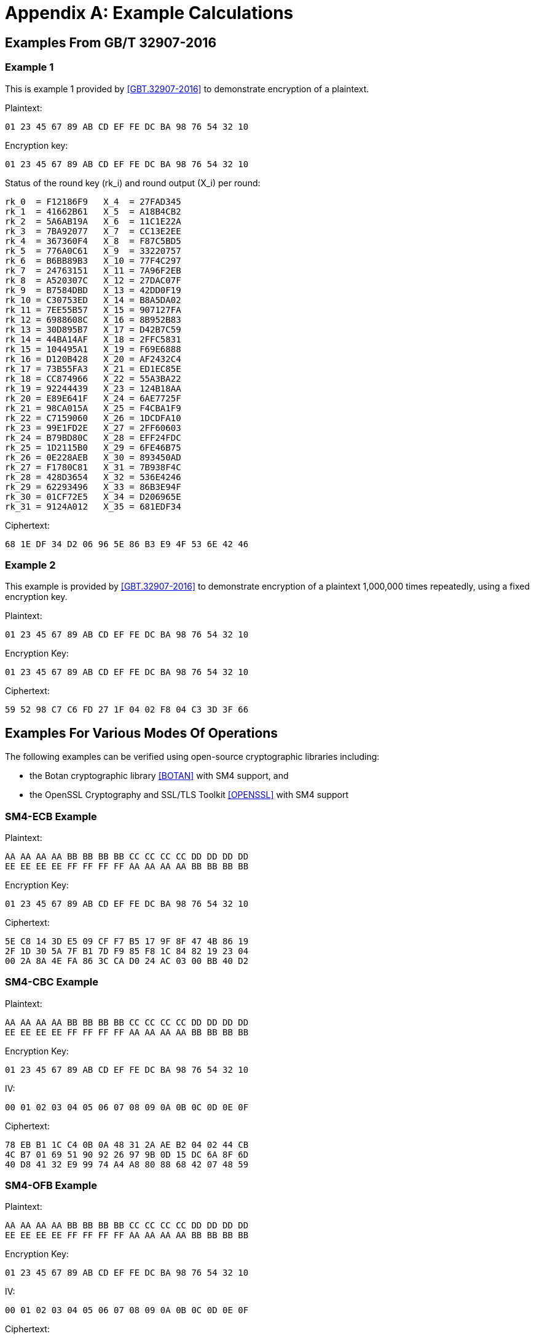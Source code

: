 [#appendix-a]
= Appendix A: Example Calculations

//<!-- 附录A 运算示例 -->
== Examples From GB/T 32907-2016

=== Example 1

////
<!-- 本部分为 SM4 分组密码算法对一组明文进行加密的运算示例。
输入明文: 01 23 45 67 89 AB CD EF FE DC BA 98 76 54 32 10
输入密钥: 01 23 45 67 89 AB CD EF FE DC BA 98 76 54 32 10
轮密钥与每轮输出状态: -->
////

This is example 1 provided by <<GBT.32907-2016>> to demonstrate encryption of a
plaintext.

Plaintext:

[source]
----
01 23 45 67 89 AB CD EF FE DC BA 98 76 54 32 10
----

Encryption key:

[source]
----
01 23 45 67 89 AB CD EF FE DC BA 98 76 54 32 10
----

Status of the round key ($$rk_i$$) and round output ($$X_i$$) per round:

[source]
----
rk_0  = F12186F9   X_4  = 27FAD345
rk_1  = 41662B61   X_5  = A18B4CB2
rk_2  = 5A6AB19A   X_6  = 11C1E22A
rk_3  = 7BA92077   X_7  = CC13E2EE
rk_4  = 367360F4   X_8  = F87C5BD5
rk_5  = 776A0C61   X_9  = 33220757
rk_6  = B6BB89B3   X_10 = 77F4C297
rk_7  = 24763151   X_11 = 7A96F2EB
rk_8  = A520307C   X_12 = 27DAC07F
rk_9  = B7584DBD   X_13 = 42DD0F19
rk_10 = C30753ED   X_14 = B8A5DA02
rk_11 = 7EE55B57   X_15 = 907127FA
rk_12 = 6988608C   X_16 = 8B952B83
rk_13 = 30D895B7   X_17 = D42B7C59
rk_14 = 44BA14AF   X_18 = 2FFC5831
rk_15 = 104495A1   X_19 = F69E6888
rk_16 = D120B428   X_20 = AF2432C4
rk_17 = 73B55FA3   X_21 = ED1EC85E
rk_18 = CC874966   X_22 = 55A3BA22
rk_19 = 92244439   X_23 = 124B18AA
rk_20 = E89E641F   X_24 = 6AE7725F
rk_21 = 98CA015A   X_25 = F4CBA1F9
rk_22 = C7159060   X_26 = 1DCDFA10
rk_23 = 99E1FD2E   X_27 = 2FF60603
rk_24 = B79BD80C   X_28 = EFF24FDC
rk_25 = 1D2115B0   X_29 = 6FE46B75
rk_26 = 0E228AEB   X_30 = 893450AD
rk_27 = F1780C81   X_31 = 7B938F4C
rk_28 = 428D3654   X_32 = 536E4246
rk_29 = 62293496   X_33 = 86B3E94F
rk_30 = 01CF72E5   X_34 = D206965E
rk_31 = 9124A012   X_35 = 681EDF34
----

//<!-- 输出密文: 68 1E DF 34 D2 06 96 5E 86 B3 E9 4F 53 6E 42 46 -->

Ciphertext:

[source]
----
68 1E DF 34 D2 06 96 5E 86 B3 E9 4F 53 6E 42 46
----

=== Example 2

//<!-- A.2 示例 2 -->

////
<!-- 本部分为 SM4 分组密码算法使用固定的加密密钥，对一组明文反复加密1,000,000次的运算示例。 -->
////

This example is provided by <<GBT.32907-2016>> to demonstrate encryption of a
plaintext 1,000,000 times repeatedly, using a fixed encryption key.

//<!-- 输入明文: 01 23 45 67 89 AB CD EF FE DC BA 98 76 54 32 10 -->

Plaintext:

[source]
----
01 23 45 67 89 AB CD EF FE DC BA 98 76 54 32 10
----

//<!-- 输入密钥: 01 23 45 67 89 AB CD EF FE DC BA 98 76 54 32 10 -->

Encryption Key:
[source]
----
01 23 45 67 89 AB CD EF FE DC BA 98 76 54 32 10
----

//<!-- 输出密文: 59 52 98 C7 C6 FD 27 1F 04 02 F8 04 C3 3D 3F 66 -->

Ciphertext:
[source]
----
59 52 98 C7 C6 FD 27 1F 04 02 F8 04 C3 3D 3F 66
----

== Examples For Various Modes Of Operations

The following examples can be verified using open-source cryptographic
libraries including:

* the Botan cryptographic library <<BOTAN>> with SM4 support, and
* the OpenSSL Cryptography and SSL/TLS Toolkit <<OPENSSL>> with SM4 support


=== SM4-ECB Example

Plaintext:
[source]
----
AA AA AA AA BB BB BB BB CC CC CC CC DD DD DD DD 
EE EE EE EE FF FF FF FF AA AA AA AA BB BB BB BB
----

Encryption Key:
[source]
----
01 23 45 67 89 AB CD EF FE DC BA 98 76 54 32 10
----

Ciphertext:
[source]
----
5E C8 14 3D E5 09 CF F7 B5 17 9F 8F 47 4B 86 19
2F 1D 30 5A 7F B1 7D F9 85 F8 1C 84 82 19 23 04
00 2A 8A 4E FA 86 3C CA D0 24 AC 03 00 BB 40 D2
----


=== SM4-CBC Example

Plaintext:

[source]
----
AA AA AA AA BB BB BB BB CC CC CC CC DD DD DD DD 
EE EE EE EE FF FF FF FF AA AA AA AA BB BB BB BB
----

Encryption Key:
[source]
----
01 23 45 67 89 AB CD EF FE DC BA 98 76 54 32 10
----

IV:
[source]
----
00 01 02 03 04 05 06 07 08 09 0A 0B 0C 0D 0E 0F 
----

Ciphertext:
[source]
----
78 EB B1 1C C4 0B 0A 48 31 2A AE B2 04 02 44 CB
4C B7 01 69 51 90 92 26 97 9B 0D 15 DC 6A 8F 6D
40 D8 41 32 E9 99 74 A4 A8 80 88 68 42 07 48 59
----

=== SM4-OFB Example

Plaintext:

[source]
----
AA AA AA AA BB BB BB BB CC CC CC CC DD DD DD DD 
EE EE EE EE FF FF FF FF AA AA AA AA BB BB BB BB
----

Encryption Key:
[source]
----
01 23 45 67 89 AB CD EF FE DC BA 98 76 54 32 10
----

IV:
[source]
----
00 01 02 03 04 05 06 07 08 09 0A 0B 0C 0D 0E 0F 
----

Ciphertext:
[source]
----
AC 32 36 CB 86 1D D3 16 E6 41 3B 4E 3C 75 24 B7 
1D 01 AC A2 48 7C A5 82 CB F5 46 3E 66 98 53 9B 
----

=== SM4-CFB Example

Plaintext:
[source]
----
AA AA AA AA BB BB BB BB CC CC CC CC DD DD DD DD 
EE EE EE EE FF FF FF FF AA AA AA AA BB BB BB BB
----

Encryption Key:
[source]
----
01 23 45 67 89 AB CD EF FE DC BA 98 76 54 32 10
----

IV:
[source]
----
00 01 02 03 04 05 06 07 08 09 0A 0B 0C 0D 0E 0F 
----

Ciphertext:
[source]
----
AC 32 36 CB 86 1D D3 16 E6 41 3B 4E 3C 75 24 B7
69 D4 C5 4E D4 33 B9 A0 34 60 09 BE B3 7B 2B 3F
----

=== SM4-CTR Example

Plaintext:
[source]
----
AA AA AA AA AA AA AA AA BB BB BB BB BB BB BB BB
CC CC CC CC CC CC CC CC DD DD DD DD DD DD DD DD
EE EE EE EE EE EE EE EE FF FF FF FF FF FF FF FF
EE EE EE EE EE EE EE EE AA AA AA AA AA AA AA AA
----

Encryption Key:
[source]
----
01 23 45 67 89 AB CD EF FE DC BA 98 76 54 32 10
----

IV:
[source]
----
00 01 02 03 04 05 06 07 08 09 0A 0B 0C 0D 0E 0F 
----

Ciphertext:
[source]
----
AC 32 36 CB 97 0C C2 07 91 36 4C 39 5A 13 42 D1
A3 CB C1 87 8C 6F 30 CD 07 4C CE 38 5C DD 70 C7
F2 34 BC 0E 24 C1 19 80 FD 12 86 31 0C E3 7B 92
6E 02 FC D0 FA A0 BA F3 8B 29 33 85 1D 82 45 14
----


